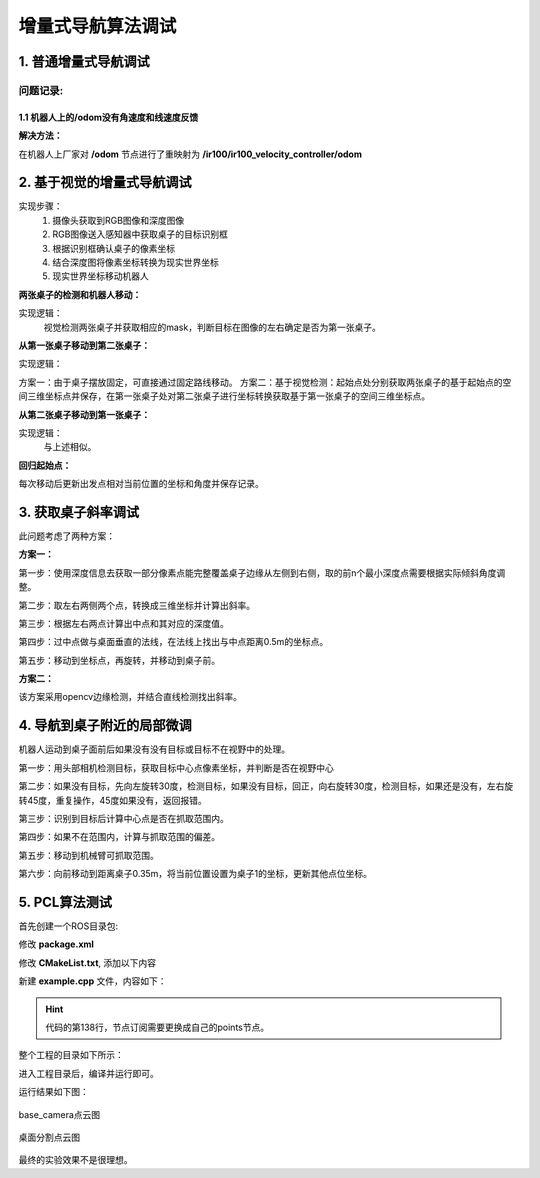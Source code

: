 ============================
增量式导航算法调试
============================


1. 普通增量式导航调试
=====================

问题记录:
------------

1.1 机器人上的/odom没有角速度和线速度反馈
^^^^^^^^^^^^^^^^^^^^^^^^^^^^^^^^^^^^^^^^^

**解决方法：**

在机器人上厂家对 **/odom** 节点进行了重映射为 **/ir100/ir100_velocity_controller/odom**


2. 基于视觉的增量式导航调试
==============================

实现步骤：
    1. 摄像头获取到RGB图像和深度图像
    2. RGB图像送入感知器中获取桌子的目标识别框
    3. 根据识别框确认桌子的像素坐标
    4. 结合深度图将像素坐标转换为现实世界坐标
    5. 现实世界坐标移动机器人

**两张桌子的检测和机器人移动：**

实现逻辑：
    视觉检测两张桌子并获取相应的mask，判断目标在图像的左右确定是否为第一张桌子。

**从第一张桌子移动到第二张桌子：**

实现逻辑：

方案一：由于桌子摆放固定，可直接通过固定路线移动。
方案二：基于视觉检测：起始点处分别获取两张桌子的基于起始点的空间三维坐标点并保存，在第一张桌子处对第二张桌子进行坐标转换获取基于第一张桌子的空间三维坐标点。

**从第二张桌子移动到第一张桌子：**

实现逻辑：
    与上述相似。

**回归起始点：**

每次移动后更新出发点相对当前位置的坐标和角度并保存记录。

3. 获取桌子斜率调试
=====================

此问题考虑了两种方案：

**方案一：**

第一步：使用深度信息去获取一部分像素点能完整覆盖桌子边缘从左侧到右侧，取的前n个最小深度点需要根据实际倾斜角度调整。

第二步：取左右两侧两个点，转换成三维坐标并计算出斜率。

第三步：根据左右两点计算出中点和其对应的深度值。

第四步：过中点做与桌面垂直的法线，在法线上找出与中点距离0.5m的坐标点。

第五步：移动到坐标点，再旋转，并移动到桌子前。


**方案二：**

该方案采用opencv边缘检测，并结合直线检测找出斜率。

4. 导航到桌子附近的局部微调
===========================

机器人运动到桌子面前后如果没有没有目标或目标不在视野中的处理。

第一步：用头部相机检测目标，获取目标中心点像素坐标，并判断是否在视野中心

第二步：如果没有目标，先向左旋转30度，检测目标，如果没有目标，回正，向右旋转30度，检测目标，如果还是没有，左右旋转45度，重复操作，45度如果没有，返回报错。

第三步：识别到目标后计算中心点是否在抓取范围内。

第四步：如果不在范围内，计算与抓取范围的偏差。

第五步：移动到机械臂可抓取范围。

第六步：向前移动到距离桌子0.35m，将当前位置设置为桌子1的坐标，更新其他点位坐标。

5. PCL算法测试
===========================

首先创建一个ROS目录包:

.. code-block:: shell
    :linenos:

    catkin_create_pkg my_pcl_tutorial pcl_conversions pcl_ros roscpp sensor_msgs 

修改 **package.xml**

.. code-block:: xml
    :linenos:
    :emphasize-lines: 6, 15

    <buildtool_depend>catkin</buildtool_depend>
    <build_depend>pcl_conversions</build_depend>
    <build_depend>pcl_ros</build_depend>
    <build_depend>roscpp</build_depend>
    <build_depend>sensor_msgs</build_depend>
    <build_depend>libpcl-all-dev</build_depend>
    <build_export_depend>pcl_conversions</build_export_depend>
    <build_export_depend>pcl_ros</build_export_depend>
    <build_export_depend>roscpp</build_export_depend>
    <build_export_depend>sensor_msgs</build_export_depend>
    <exec_depend>pcl_conversions</exec_depend>
    <exec_depend>pcl_ros</exec_depend>
    <exec_depend>roscpp</exec_depend>
    <exec_depend>sensor_msgs</exec_depend>
    <exec_depend>libpcl-all</exec_depend>

修改 **CMakeList.txt**, 添加以下内容

.. code-block:: cmake
    :linenos:

    find_package(catkin REQUIRED COMPONENTS
        pcl_conversions
        pcl_ros
        roscpp
        sensor_msgs
        rospy
        std_msgs
        cv_bridge
        image_transport
    )

    add_executable(example example.cpp)
    target_link_libraries(example ${catkin_LIBRARIES})

新建 **example.cpp** 文件，内容如下：

.. hint::
        
    代码的第138行，节点订阅需要更换成自己的points节点。

.. code-block:: cpp
    :linenos:
    :emphasize-lines: 138

    #include <ros/ros.h>
    // PCL specific includes
    #include <sensor_msgs/PointCloud2.h>
    #include <pcl_conversions/pcl_conversions.h>
    #include <pcl/point_cloud.h>
    #include <pcl/point_types.h>
    #include <pcl/io/pcd_io.h>
    #include <pcl/filters/passthrough.h>
    #include <pcl/filters/extract_indices.h>
    #include <pcl/segmentation/sac_segmentation.h>
    #include <pcl/segmentation/extract_polygonal_prism_data.h>
    #include <pcl/surface/concave_hull.h>
    #include <pcl/visualization/pcl_visualizer.h>

    ros::Publisher pub;
    ros::Publisher filtered_pub;
    ros::Publisher object_pub;

    void 
    cloud_cb (const sensor_msgs::PointCloud2ConstPtr& input)
    {
    // Create a container for the data.
    sensor_msgs::PointCloud2 output;
    pcl::PointCloud<pcl::PointXYZ>::Ptr cloud(new pcl::PointCloud<pcl::PointXYZ>);


    // Do data processing here...
    output = *input;
    pcl::fromROSMsg(output, *cloud);
    // ----------------------------为点云做一次直通滤波------------------------
    pcl::PointCloud<pcl::PointXYZ>::Ptr cloud_filtered(new pcl::PointCloud<pcl::PointXYZ>);

    pcl::PassThrough<pcl::PointXYZ> pass;
    pass.setInputCloud(cloud);
    pass.setFilterFieldName("z");
    pass.setFilterLimits(0, 1.1);
    pass.filter(*cloud_filtered);
    std::cerr << "cloud_filtered->size = " << cloud_filtered->size() << std::endl;

    // 对滤波之后的点云做平面分割，目的是确定场景中的平面，并得到平面的内点及其系数
    pcl::ModelCoefficients::Ptr coefficients(new pcl::ModelCoefficients);
    pcl::PointIndices::Ptr inliers(new pcl::PointIndices);

    pcl::SACSegmentation<pcl::PointXYZ> seg;
    seg.setOptimizeCoefficients(true);
    seg.setModelType(pcl::SACMODEL_PLANE);
    seg.setMethodType(pcl::SAC_RANSAC);
    seg.setDistanceThreshold(0.01);
    seg.setMaxIterations(500);
    seg.setInputCloud(cloud_filtered);
    seg.segment(*inliers, *coefficients);
    std::cerr << "inliers->indices.size = " << inliers->indices.size() << std::endl;

    // 把平面内点提取到一个新的点云中
    pcl::PointCloud<pcl::PointXYZ>::Ptr cloud_plane(new pcl::PointCloud<pcl::PointXYZ>);

    pcl::ExtractIndices<pcl::PointXYZ> ex;
    ex.setInputCloud(cloud_filtered);
    ex.setIndices(inliers);
    ex.filter(*cloud_plane);


    // 对平面内点的点云创建二维的凹多边形
    pcl::PointCloud<pcl::PointXYZ>::Ptr cloud_hull(new pcl::PointCloud<pcl::PointXYZ>);

    pcl::ConcaveHull<pcl::PointXYZ> hull;
    hull.setInputCloud(cloud_plane);  // 注意这里，输入点云是平面内点的点云
    hull.setAlpha(0.1);
    hull.reconstruct(*cloud_hull);  // 这一步就把平面内点的外接凹多边形创建出来了
    std::cerr << "cloud_hull->size = " << cloud_hull->size() << std::endl;

    // 最后一步，分割平面上的物体
    pcl::PointCloud<pcl::PointXYZ>::Ptr cloud_object(new pcl::PointCloud<pcl::PointXYZ>);
    if (hull.getDimension() == 2)
    {
        pcl::PointIndices::Ptr indices_object(new pcl::PointIndices);

        pcl::ExtractPolygonalPrismData<pcl::PointXYZ> prism;
        prism.setInputCloud(cloud_filtered);  //  输入点云是过滤后的点云
        prism.setInputPlanarHull(cloud_hull);  // 再把平面的凹多边形输入进去
        prism.setHeightLimits(0.01, 0.5);      // 从平面上 1cm 到 50cm 的高度范围之内分割物体
        prism.segment(*indices_object);        // 执行分割，得到物体的点索引

        ex.setIndices(indices_object);
        ex.filter(*cloud_object);  // 把物体单独提取到一个新的点云中

        std::cerr << "cloud_object->size = " << cloud_object->size() << std::endl;
    }

    // ----------------------------------结果可视化---------------------------------
    // pcl::visualization::PCLVisualizer::Ptr viewer(new pcl::visualization::PCLVisualizer("3D Viewer"));
    // viewer->addCoordinateSystem(0.5);
    // viewer->setWindowName("点云平面分割案例");
    // int v1;
    // viewer->createViewPort(0.0, 0.0, 0.5, 1.0, v1);
    // pcl::visualization::PointCloudColorHandlerCustom<pcl::PointXYZ> red(cloud_filtered, 255, 0, 0);
    // viewer->addPointCloud(cloud_filtered, red, "cloud_filtered", v1);

    // int v2;
    // viewer->createViewPort(0.5, 0.0, 1.0, 1.0, v2);
    // pcl::visualization::PointCloudColorHandlerCustom<pcl::PointXYZ> green(cloud_object, 0, 255, 0);
    // viewer->addPointCloud(cloud_object, green, "cloud_object", v2);

    // while (!viewer->wasStopped())
    // {
    //     viewer->spinOnce();
    // }

    // ------------------- 发布点云 -------------------

    // 将 pcl::PointCloud 转换为 sensor_msgs::PointCloud2
    sensor_msgs::PointCloud2 cloud_filtered_ros;
    pcl::toROSMsg(*cloud_filtered, cloud_filtered_ros);
    cloud_filtered_ros.header.stamp = ros::Time::now();
    cloud_filtered_ros.header.frame_id = "base_link";  // 设置坐标框架

    sensor_msgs::PointCloud2 cloud_object_ros;
    pcl::toROSMsg(*cloud_object, cloud_object_ros);
    cloud_object_ros.header.stamp = ros::Time::now();
    cloud_object_ros.header.frame_id = "base_link";  // 设置坐标框架

    // 发布点云
    filtered_pub.publish(cloud_filtered_ros);
    object_pub.publish(cloud_object_ros);

    // Publish the data.
    pub.publish (output);
    }

    int
    main (int argc, char** argv)
    {
    // Initialize ROS
    ros::init (argc, argv, "my_pcl_tutorial");
    ros::NodeHandle nh;

    
    ros::Subscriber sub = nh.subscribe ("/base_camera/depth_registered/points", 1, cloud_cb);
    pub = nh.advertise<sensor_msgs::PointCloud2> ("output", 1);
    filtered_pub = nh.advertise<sensor_msgs::PointCloud2>("filtered_cloud", 1);
    object_pub = nh.advertise<sensor_msgs::PointCloud2>("object_cloud", 1);


    // Spin
    ros::spin ();
    }

整个工程的目录如下所示：

.. code-block:: shell
    :linenos:

    ├── build
    │
    ├── devel
    │
    └── src
        ├── CMakeLists.txt -> /opt/ros/noetic/share/catkin/cmake/toplevel.cmake
        └── my_pcl
            ├── CMakeLists.txt
            ├── example.cpp
            └── package.xml

进入工程目录后，编译并运行即可。

.. code-block:: shell
    :linenos:

    catkin_make
    source devel/setup.bash
    rosrun my_pcl_tutorial example

运行结果如下图：

.. figure::  ../image/pcl_1.png
    :align: center

    base_camera点云图

.. figure::  ../image/pcl_2.png
    :align: center

    桌面分割点云图

最终的实验效果不是很理想。